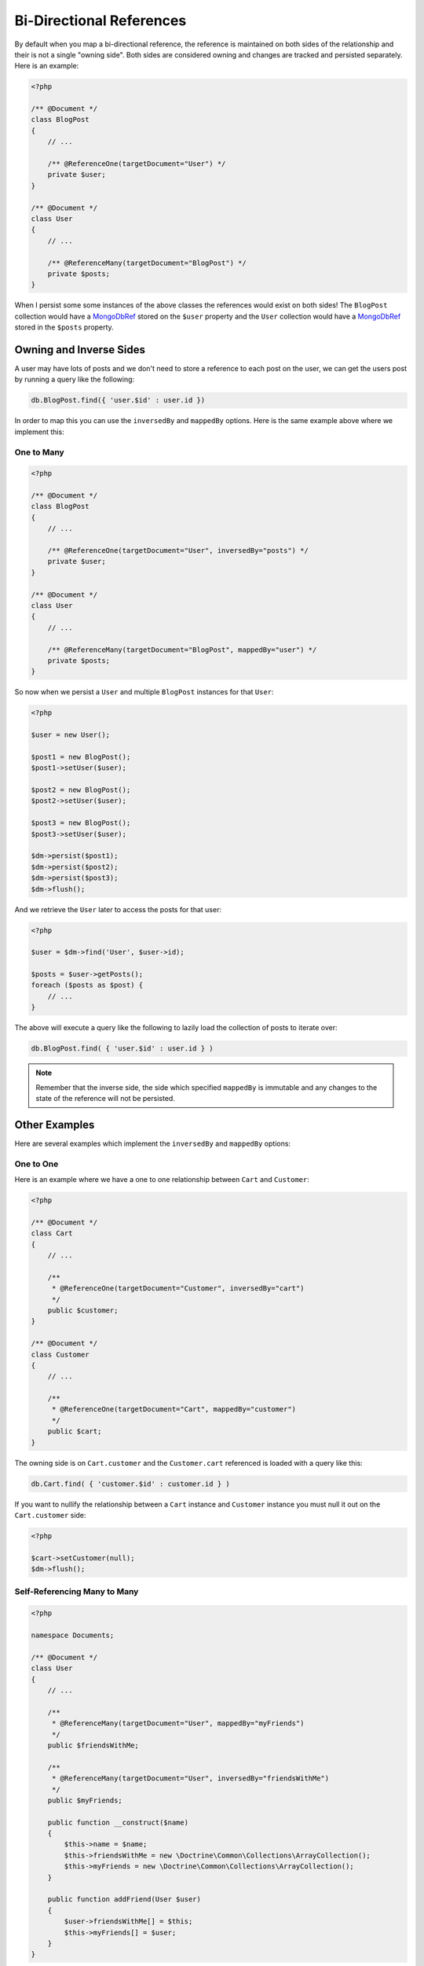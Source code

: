 Bi-Directional References
=========================

By default when you map a bi-directional reference, the reference is maintained on both sides
of the relationship and their is not a single "owning side". Both sides are considered owning
and changes are tracked and persisted separately. Here is an example:

.. code-block:: php

    <?php

    /** @Document */
    class BlogPost
    {
        // ...

        /** @ReferenceOne(targetDocument="User") */
        private $user;
    }

    /** @Document */
    class User
    {
        // ...

        /** @ReferenceMany(targetDocument="BlogPost") */
        private $posts;
    }

When I persist some some instances of the above classes the references would exist on both sides! The
``BlogPost`` collection would have a `MongoDbRef`_ stored on the ``$user`` property and the ``User``
collection would have a `MongoDbRef`_ stored in the ``$posts`` property.

Owning and Inverse Sides
------------------------

A user may have lots of posts and we don't need to store a reference to each post on the user, we
can get the users post by running a query like the following:

.. code-block:: javascript

    db.BlogPost.find({ 'user.$id' : user.id })

In order to map this you can use the ``inversedBy`` and ``mappedBy`` options. Here is the same
example above where we implement this:

One to Many
~~~~~~~~~~~

.. code-block:: php

    <?php

    /** @Document */
    class BlogPost
    {
        // ...

        /** @ReferenceOne(targetDocument="User", inversedBy="posts") */
        private $user;
    }

    /** @Document */
    class User
    {
        // ...

        /** @ReferenceMany(targetDocument="BlogPost", mappedBy="user") */
        private $posts;
    }

So now when we persist a ``User`` and multiple ``BlogPost`` instances for that ``User``:

.. code-block:: php

    <?php

    $user = new User();

    $post1 = new BlogPost();
    $post1->setUser($user);

    $post2 = new BlogPost();
    $post2->setUser($user);

    $post3 = new BlogPost();
    $post3->setUser($user);

    $dm->persist($post1);
    $dm->persist($post2);
    $dm->persist($post3);
    $dm->flush();

And we retrieve the ``User`` later to access the posts for that user:

.. code-block:: php

    <?php

    $user = $dm->find('User', $user->id);

    $posts = $user->getPosts();
    foreach ($posts as $post) {
        // ...
    }

The above will execute a query like the following to lazily load the collection of posts to
iterate over:

.. code-block:: javascript

    db.BlogPost.find( { 'user.$id' : user.id } )

.. note::

    Remember that the inverse side, the side which specified ``mappedBy`` is immutable and
    any changes to the state of the reference will not be persisted.

Other Examples
--------------

Here are several examples which implement the ``inversedBy`` and ``mappedBy`` options:

One to One
~~~~~~~~~~~

Here is an example where we have a one to one relationship between ``Cart`` and ``Customer``:

.. code-block:: php

    <?php

    /** @Document */
    class Cart
    {
        // ...

        /**
         * @ReferenceOne(targetDocument="Customer", inversedBy="cart")
         */
        public $customer;
    }

    /** @Document */
    class Customer
    {
        // ...

        /**
         * @ReferenceOne(targetDocument="Cart", mappedBy="customer")
         */
        public $cart;
    }

The owning side is on ``Cart.customer`` and the ``Customer.cart`` referenced is loaded with a query
like this:

.. code-block:: javascript

    db.Cart.find( { 'customer.$id' : customer.id } )

If you want to nullify the relationship between a ``Cart`` instance and ``Customer`` instance
you must null it out on the ``Cart.customer`` side:

.. code-block:: php

    <?php

    $cart->setCustomer(null);
    $dm->flush();

Self-Referencing Many to Many
~~~~~~~~~~~~~~~~~~~~~~~~~~~~~

.. code-block:: php

    <?php

    namespace Documents;

    /** @Document */
    class User
    {
        // ...

        /**
         * @ReferenceMany(targetDocument="User", mappedBy="myFriends")
         */
        public $friendsWithMe;

        /**
         * @ReferenceMany(targetDocument="User", inversedBy="friendsWithMe")
         */
        public $myFriends;

        public function __construct($name)
        {
            $this->name = $name;
            $this->friendsWithMe = new \Doctrine\Common\Collections\ArrayCollection();
            $this->myFriends = new \Doctrine\Common\Collections\ArrayCollection();
        }

        public function addFriend(User $user)
        {
            $user->friendsWithMe[] = $this;
            $this->myFriends[] = $user;
        }
    }

.. _MongoDbRef: http://us2.php.net/MongoDbRef